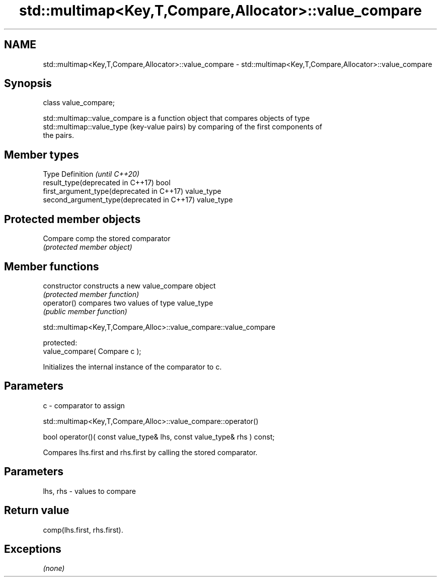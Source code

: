 .TH std::multimap<Key,T,Compare,Allocator>::value_compare 3 "2019.08.27" "http://cppreference.com" "C++ Standard Libary"
.SH NAME
std::multimap<Key,T,Compare,Allocator>::value_compare \- std::multimap<Key,T,Compare,Allocator>::value_compare

.SH Synopsis
   class value_compare;

   std::multimap::value_compare is a function object that compares objects of type
   std::multimap::value_type (key-value pairs) by comparing of the first components of
   the pairs.

.SH Member types

   Type                                      Definition \fI(until C++20)\fP
   result_type(deprecated in C++17)          bool
   first_argument_type(deprecated in C++17)  value_type
   second_argument_type(deprecated in C++17) value_type

.SH Protected member objects

   Compare comp the stored comparator
                \fI(protected member object)\fP

.SH Member functions

   constructor   constructs a new value_compare object
                 \fI(protected member function)\fP
   operator()    compares two values of type value_type
                 \fI(public member function)\fP

std::multimap<Key,T,Compare,Alloc>::value_compare::value_compare

   protected:
   value_compare( Compare c );

   Initializes the internal instance of the comparator to c.

.SH Parameters

   c - comparator to assign

std::multimap<Key,T,Compare,Alloc>::value_compare::operator()

   bool operator()( const value_type& lhs, const value_type& rhs ) const;

   Compares lhs.first and rhs.first by calling the stored comparator.

.SH Parameters

   lhs, rhs - values to compare

.SH Return value

   comp(lhs.first, rhs.first).

.SH Exceptions

   \fI(none)\fP
